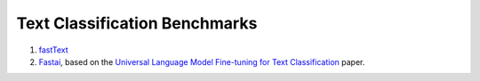 Text Classification Benchmarks
^^^^^^^^^^^^^^^^^^^^^^^^^^^^^^

1. `fastText <fasttext/>`_
2. `Fastai <fastai/>`_, based on the `Universal Language Model Fine-tuning for Text Classification <https://arxiv.org/pdf/1801.06146.pdf>`_ paper.